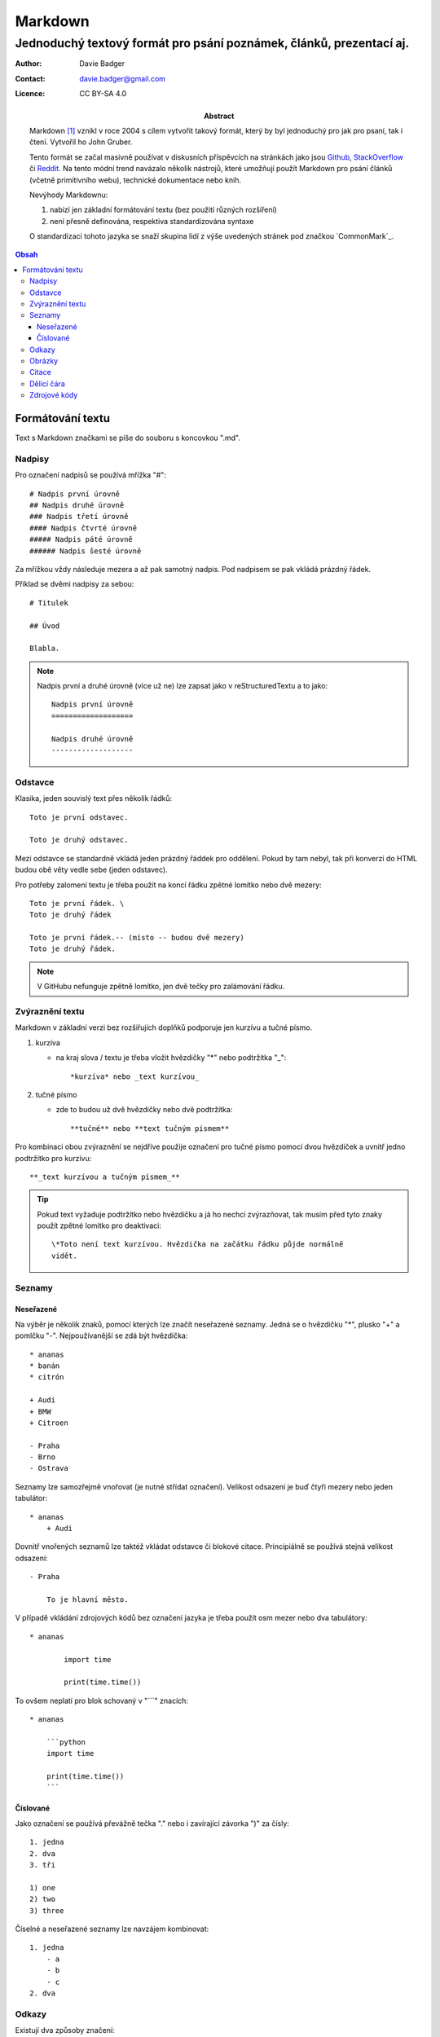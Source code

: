 ==========
 Markdown
==========
----------------------------------------------------------------------
 Jednoduchý textový formát pro psání poznámek, článků, prezentací aj.
----------------------------------------------------------------------

:Author: Davie Badger
:Contact: davie.badger@gmail.com
:Licence: CC BY-SA 4.0

:Abstract:

    Markdown [#]_ vznikl v roce 2004 s cílem vytvořit takový formát, který by
    byl jednoduchý pro jak pro psaní, tak i čtení. Vytvořil ho John Gruber.

    Tento formát se začal masivně používat v diskusních příspěvcích na
    stránkách jako jsou `Github`_, `StackOverflow`_ či `Reddit`_. Na tento
    módní trend navázalo několik nástrojů, které umožňují použít Markdown
    pro psání článků (včetně primitivního webu), technické dokumentace nebo
    knih.

    Nevýhody Markdownu:

    1. nabizí jen základní formátování textu (bez použití různých rozšíření)
    2. není přesně definována, respektiva standardizována syntaxe

    O standardizaci tohoto jazyka se snaží skupina lidí z výše uvedených
    stránek pod značkou `CommonMark`_.

.. contents:: Obsah

Formátování textu
=================

Text s Markdown značkami se píše do souboru s koncovkou ".md".

Nadpisy
-------

Pro označení nadpisů se používá mřížka "#"::

    # Nadpis první úrovně
    ## Nadpis druhé úrovně
    ### Nadpis třetí úrovně
    #### Nadpis čtvrté úrovně
    ##### Nadpis páté úrovně
    ###### Nadpis šesté úrovně

Za mřížkou vždy následuje mezera a až pak samotný nadpis. Pod nadpisem se
pak vkládá prázdný řádek.

Příklad se dvěmi nadpisy za sebou::

    # Titulek

    ## Úvod

    Blabla.

.. note::

   Nadpis první a druhé úrovně (více už ne) lze zapsat jako v reStructuredTextu
   a to jako::

       Nadpis první úrovně
       ===================

       Nadpis druhé úrovně
       -------------------

Odstavce
--------

Klasika, jeden souvislý text přes několik řádků::

    Toto je první odstavec.

    Toto je druhý odstavec.

Mezi odstavce se standardně vkládá jeden prázdný řáddek pro oddělení. Pokud
by tam nebyl, tak při konverzi do HTML budou obě věty vedle sebe (jeden
odstavec).

Pro potřeby zalomení textu je třeba použít na koncí řádku zpětné lomítko nebo
dvě mezery::

    Toto je první řádek. \
    Toto je druhý řádek

    Toto je první řádek.-- (místo -- budou dvě mezery)
    Toto je druhý řádek.

.. note::

   V GitHubu nefunguje zpětně lomítko, jen dvě tečky pro zalámování řádku.

Zvýraznění textu
----------------

Markdown v základní verzi bez rozšiřujích doplňků podporuje jen kurzívu a
tučné písmo.

1. kurzíva

   - na kraj slova / textu je třeba vložit hvězdičky "*" nebo podtržítka "_"::

       *kurzíva* nebo _text kurzívou_

2. tučné písmo

   - zde to budou už dvě hvězdičky nebo dvě podtržítka::

       **tučné** nebo **text tučným písmem**

Pro kombinaci obou zvýraznění se nejdříve použije označení pro tučné písmo
pomocí dvou hvězdiček a uvnitř jedno podtržítko pro kurzívu::

    **_text kurzívou a tučným písmem_**

.. tip::

   Pokud text vyžaduje podtržítko nebo hvězdičku a já ho nechci zvýrazňovat,
   tak musím před tyto znaky použít zpětné lomítko pro deaktivaci::

       \*Toto není text kurzívou. Hvězdička na začátku řádku půjde normálně
       vidět.

Seznamy
-------

Neseřazené
^^^^^^^^^^

Na výběr je několik znaků, pomocí kterých lze značít neseřazené seznamy. Jedná
se o hvězdičku "*", plusko "+" a pomlčku "-". Nejpoužívanější se zdá být
hvězdička::

    * ananas
    * banán
    * citrón

    + Audi
    + BMW
    + Citroen

    - Praha
    - Brno
    - Ostrava

Seznamy lze samozřejmě vnořovat (je nutné střídat označení). Velikost odsazení
je buď čtyři mezery nebo jeden tabulátor::

    * ananas
        + Audi

Dovnitř vnořených seznamů lze taktéž vkládat odstavce či blokové citace.
Principiálně se používá stejná velikost odsazení::

    - Praha

        To je hlavní město.

V případě vkládání zdrojových kódů bez označení jazyka je třeba použít osm
mezer nebo dva tabulátory::

    * ananas

            import time

            print(time.time())

To ovšem neplatí pro blok schovaný v "```" znacích::

    * ananas

        ```python
        import time

        print(time.time())
        ```

Číslované
^^^^^^^^^

Jako označení se používá převážně tečka "." nebo i zavírající závorka ")" za
čísly::

    1. jedna
    2. dva
    3. tři

    1) one
    2) two
    3) three

Číselné a neseřazené seznamy lze navzájem kombinovat::

    1. jedna
        - a
        - b
        - c
    2. dva

Odkazy
------

Existují dva způsoby značení:

1. mít odkaz v textu::

    Klikni na odkaz [ZDE](https://github.com).

2. odkázat na odkaz na konci souboru::

    Klikni na odkaz [ZDE][github]

    [github]: https://github.com

V obou variantách uživatel uvidí odkaz schovaný v textu "ZDE".

Výhodou druhé varianty je, že stejný odkaz (proměnnou) lze použít několikrát
v textu. Jako název proměnné lze použít i čísla (indexy).

Obrázky
-------

Tvoří se úplně stejně jako odkazy, jen se použije na začátku vykričník "!"::

    ![ZDE](https://example.org/noname.jpg)

    ![ZDE](obrázek)
    .
    .
    .
    ![obrázek]: https://example.org/noname.jpg)

Obrázky s formátem "jpg", "png" či "gif" by měli v pořádku fungovat.

Citace
------

Citovaný text se značí znakem ">" na začátku řádku::

    > Cituji text od člověka X.

Pokud potřebuji citovat delší text s odstavcemi, tak místo prázdného řádku
mezi odstavci bude znak ">"::

    > Toto je první citovaný odstavec.
    >
    > Toto je druhý citovaný odstavec.

Dělící čára
-----------

Alias horizontální čára se vkládá pomocí tří pomlček za sebou "---" nebo
taktéž hvězdiček::

    Toto je text před dělící čárou.

    ---

    Toto je text za pomlčekovou dělící čárou.

    ***

    Toto je text na hvězdičkovou dělící čárou.


Zdrojové kódy
-------------

1. jednořádkové

   - kód je uvnitř textu a značí na se kraji zpětnou jednoduchou uvozovkou::

       Stiskni klávesovou zkratku `CTRL + LSHIFT + V`.

2. víceřádkové

   - jak už název napovídá, jedná o se kód přes několik řádků
   - zde je na výběr se dvou značení:

     a) bez zvýraznění syntaxe, pokud se jedná o programovací / značkovací
        jazyk::

         ....Toto je zdrojový text, který musí být odsazen čtyřmi mezerami
         ....(místo těch teček tady vlevo) nebo jedním tabulátorem.

     b) se zvýrazněním syntaxe::

         ```python
         import time

         print(time.time())
         ```

.. note::

   Uvnitř zdrojového textu budou jakékoliv Markdown značky nefunkční.

----

.. [#] Markdown. Wikipedia: the free encyclopedia. [online].
       2001- [cit. 2017-02-13].
       Dostupné z: https://en.wikipedia.org/wiki/Markdown

.. _GitHub: https://github.com/
.. _StackOverflow: http://stackoverflow.com/
.. _Reddit: https://www.reddit.com/
